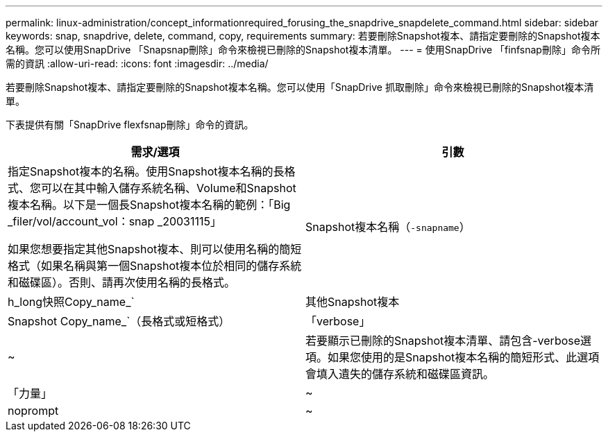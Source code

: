 ---
permalink: linux-administration/concept_informationrequired_forusing_the_snapdrive_snapdelete_command.html 
sidebar: sidebar 
keywords: snap, snapdrive, delete, command, copy, requirements 
summary: 若要刪除Snapshot複本、請指定要刪除的Snapshot複本名稱。您可以使用SnapDrive 「Snapsnap刪除」命令來檢視已刪除的Snapshot複本清單。 
---
= 使用SnapDrive 「finfsnap刪除」命令所需的資訊
:allow-uri-read: 
:icons: font
:imagesdir: ../media/


[role="lead"]
若要刪除Snapshot複本、請指定要刪除的Snapshot複本名稱。您可以使用「SnapDrive 抓取刪除」命令來檢視已刪除的Snapshot複本清單。

下表提供有關「SnapDrive flexfsnap刪除」命令的資訊。

|===
| 需求/選項 | 引數 


 a| 
指定Snapshot複本的名稱。使用Snapshot複本名稱的長格式、您可以在其中輸入儲存系統名稱、Volume和Snapshot複本名稱。以下是一個長Snapshot複本名稱的範例：「Big _filer/vol/account_vol：snap _20031115」

如果您想要指定其他Snapshot複本、則可以使用名稱的簡短格式（如果名稱與第一個Snapshot複本位於相同的儲存系統和磁碟區）。否則、請再次使用名稱的長格式。



 a| 
Snapshot複本名稱（`-snapname`）
 a| 
h_long快照Copy_name_`



 a| 
其他Snapshot複本
 a| 
Snapshot Copy_name_`（長格式或短格式）



 a| 
「verbose」
 a| 
~



 a| 
若要顯示已刪除的Snapshot複本清單、請包含-verbose選項。如果您使用的是Snapshot複本名稱的簡短形式、此選項會填入遺失的儲存系統和磁碟區資訊。



 a| 
「力量」
 a| 
~



 a| 
noprompt
 a| 
~



 a| 
選用：決定是否要覆寫現有的Snapshot複本。如果您提供現有Snapshot複本的名稱、如果沒有此選項、此作業將會停止。當您提供此選項並指定現有Snapshot複本的名稱時、系統會提示您確認是否要覆寫Snapshot複本。若要防止SnapDrive UNIX版的for UNIX顯示提示、也請加入「-noprompt」選項。（如果您想使用「-noprompt」選項、則必須一律包含「-force」選項。）

|===